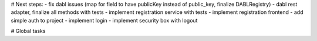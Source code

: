 # Next steps:
- fix dabl issues (map for field to have publicKey instead of public_key, finalize DABLRegistry)
- dabl rest adapter, finalize all methods with tests
- implement registration service with tests
- implement registration frontend
- add simple auth to project
- implement login
- implement security box with logout

# Global tasks